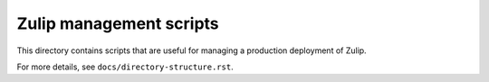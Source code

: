 ========================
Zulip management scripts
========================


This directory contains scripts that are useful for managing a production
deployment of Zulip.

For more details, see ``docs/directory-structure.rst``.
